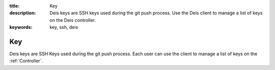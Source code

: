 :title: Key
:description: Deis keys are SSH keys used during the git push process. Use the Deis client to manage a list of keys on the Deis controller.
:keywords: key, ssh, deis

.. _key:

Key
===
Deis keys are SSH Keys used during the git push process.  Each user
can use the client to manage a list of keys on the :ref:`Controller`.